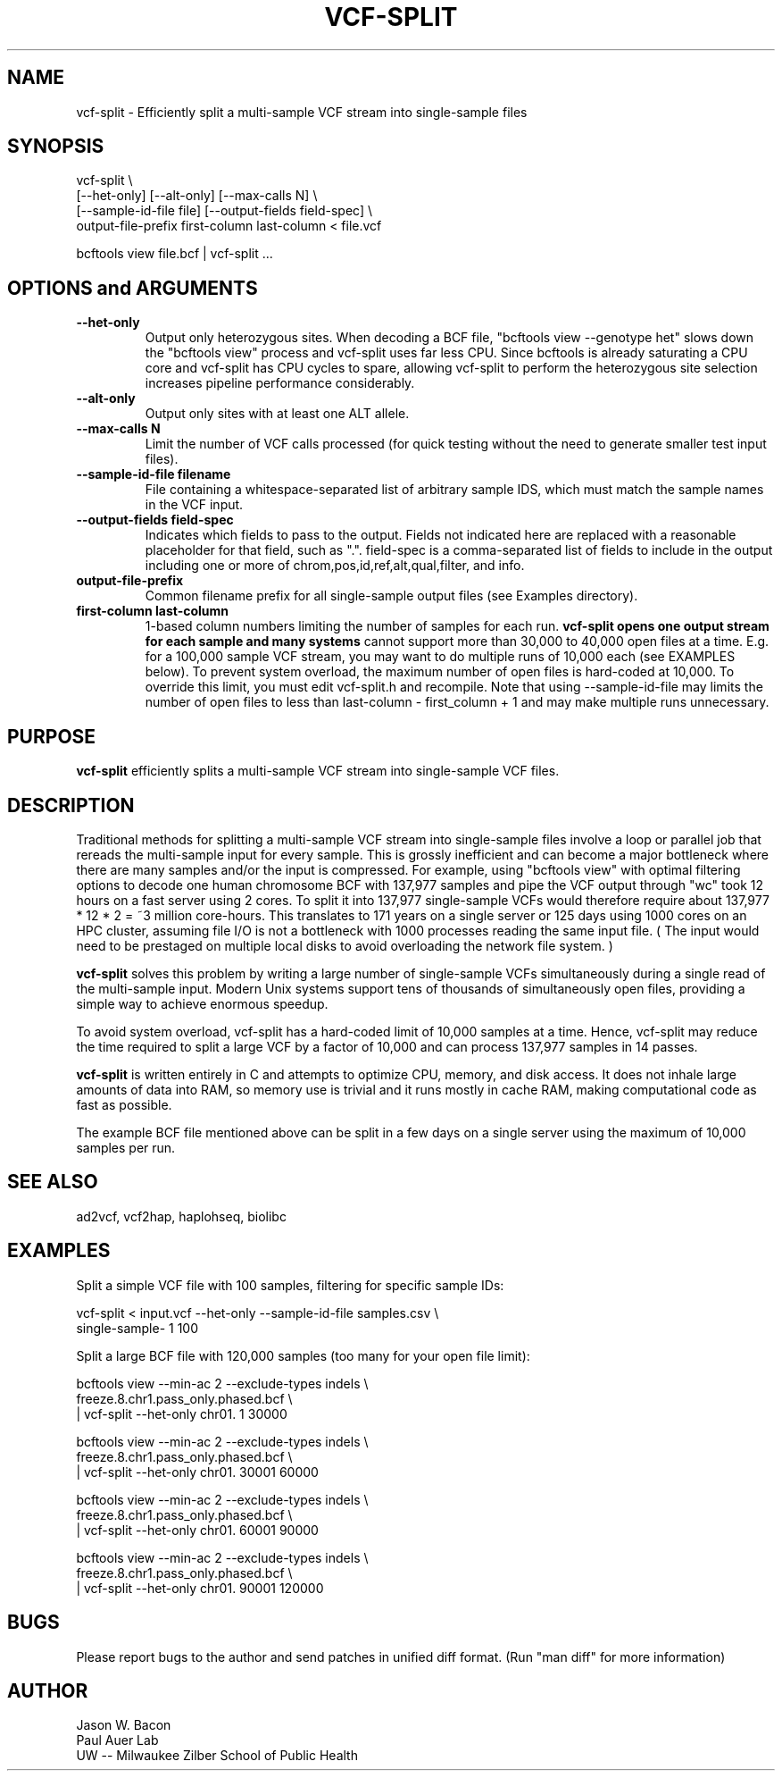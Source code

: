 .TH VCF-SPLIT 1
.SH NAME    \" Section header
.PP
 
vcf-split \- Efficiently split a multi-sample VCF stream into single-sample files

\" Convention:
\" Underline anything that is typed verbatim - commands, etc.
.SH SYNOPSIS
.PP
.nf 
.na 
vcf-split \\
    [--het-only] [--alt-only] [--max-calls N] \\
    [--sample-id-file file] [--output-fields field-spec] \\
    output-file-prefix first-column last-column < file.vcf

bcftools view file.bcf | vcf-split ...
.ad
.fi

.SH OPTIONS and ARGUMENTS
.TP
\fB\-\-het\-only
Output only heterozygous sites.  When decoding a BCF file,
"bcftools view --genotype het" slows down the "bcftools view" process
and vcf-split uses far less CPU.  Since bcftools is already saturating a
CPU core and vcf-split has CPU cycles to spare, allowing vcf-split
to perform the heterozygous site selection increases pipeline performance
considerably.

.TP
\fB\-\-alt\-only
Output only sites with at least one ALT allele.

.TP
\fB\-\-max\-calls N
Limit the number of VCF calls processed (for quick testing without the need to
generate smaller test input files).

.TP
\fB\-\-sample\-id\-file filename
File containing a whitespace-separated list of arbitrary sample IDS, which
must match the sample names in the VCF input.

.TP
\fB\-\-output\-fields field-spec
Indicates which fields to pass to the output.  Fields not indicated here are
replaced with a reasonable placeholder for that field, such as ".".
field-spec is a comma-separated list of fields to include in the output
including one or more of chrom,pos,id,ref,alt,qual,filter, and info.

.TP
.B output-file-prefix
Common filename prefix for all single-sample output files (see Examples
directory).

.TP
.B first-column last-column
1-based column numbers limiting the number of samples for each run.
.B vcf-split opens one output stream for each sample and many systems
cannot support more than 30,000 to 40,000 open files at a time.
E.g. for a 100,000 sample VCF stream, you may want to do multiple runs of
10,000 each (see EXAMPLES below).  To prevent system overload, the maximum
number of open files is hard-coded at 10,000.  To override this limit, you
must edit vcf-split.h and recompile.  Note that using
--sample-id-file may limits the number of open files to less than
last-column - first_column + 1 and may make multiple runs unnecessary.

\" Optional sections
.SH "PURPOSE"

.B vcf-split
efficiently splits a multi-sample VCF stream into single-sample VCF files.

.SH "DESCRIPTION"

Traditional methods for splitting a multi-sample VCF stream into single-sample
files involve a loop or parallel job that rereads the multi-sample input for
every sample.  This is grossly inefficient and can
become a major bottleneck where there are many samples and/or the input
is compressed.  For example, using "bcftools view" with optimal filtering
options to decode one human chromosome BCF with
137,977 samples and pipe the VCF output through "wc" took 12 hours on a
fast server using 2 cores.  To split it into 137,977 single-sample VCFs
would therefore require about 137,977 * 12 * 2 = ~3 million core-hours.
This translates to 171 years on a single server or 125 days using 1000 cores
on an HPC cluster, assuming file I/O is not a bottleneck with 1000 processes
reading the same input file.  ( The input would need to be prestaged on
multiple local disks to avoid overloading the network file system. )

.B vcf-split
solves this problem by writing a large number of single-sample VCFs
simultaneously during a single read of the multi-sample input.  Modern Unix
systems support tens of thousands of simultaneously open files, providing
a simple way to achieve enormous speedup.

To avoid system overload, vcf-split has a hard-coded limit of 10,000 samples
at a time.  Hence, vcf-split may reduce the time required to split a large
VCF by a factor of 10,000 and can process 137,977 samples in 14 passes.

.B vcf-split
is written entirely in C and attempts to optimize CPU, memory,
and disk access.  It does not inhale large amounts of data into RAM, so memory
use is trivial and it runs mostly in cache RAM, making computational code
as fast as possible.

The example BCF file mentioned above can be split in a few days on a single
server using the maximum of 10,000 samples per run.

.SH "SEE ALSO"
ad2vcf, vcf2hap, haplohseq, biolibc

.SH "EXAMPLES"

Split a simple VCF file with 100 samples, filtering for specific sample IDs:

.nf
.na
vcf-split < input.vcf --het-only --sample-id-file samples.csv \\
    single-sample- 1 100
.ad
.fi

Split a large BCF file with 120,000 samples (too many for your open file
limit):

.nf
.na
bcftools view --min-ac 2 --exclude-types indels \\
    freeze.8.chr1.pass_only.phased.bcf \\
    | vcf-split --het-only chr01. 1 30000

bcftools view --min-ac 2 --exclude-types indels \\
    freeze.8.chr1.pass_only.phased.bcf \\
    | vcf-split --het-only chr01. 30001 60000

bcftools view --min-ac 2 --exclude-types indels \\
    freeze.8.chr1.pass_only.phased.bcf \\
    | vcf-split --het-only chr01. 60001 90000

bcftools view --min-ac 2 --exclude-types indels \\
    freeze.8.chr1.pass_only.phased.bcf \\
    | vcf-split --het-only chr01. 90001 120000
.ad
.fi

.SH BUGS
Please report bugs to the author and send patches in unified diff format.
(Run "man diff" for more information)

.SH AUTHOR
.nf
.na
Jason W. Bacon
Paul Auer Lab
UW -- Milwaukee Zilber School of Public Health
